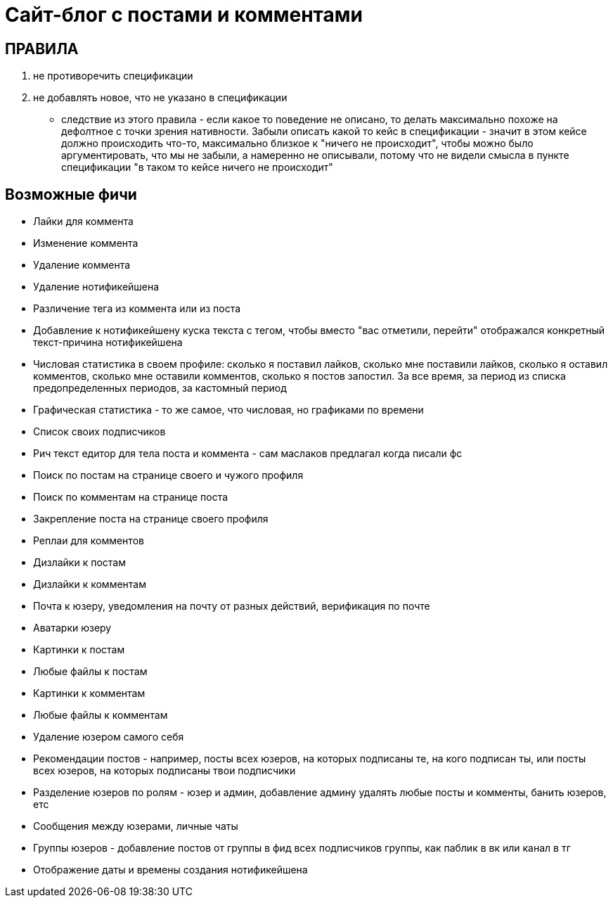 = Сайт-блог с постами и комментами

== ПРАВИЛА

. не противоречить спецификации
. не добавлять новое, что не указано в спецификации
- следствие из этого правила - если какое то поведение не описано, то делать максимально похоже на дефолтное с точки зрения нативности. Забыли описать какой то кейс в спецификации - значит в этом кейсе должно происходить что-то, максимально близкое к "ничего не происходит", чтобы можно было аргументировать, что мы не забыли, а намеренно не описывали, потому что не видели смысла в пункте спецификации "в таком то кейсе ничего не происходит"

== Возможные фичи

- Лайки для коммента
- Изменение коммента
- Удаление коммента
- Удаление нотификейшена
- Различение тега из коммента или из поста
- Добавление к нотификейшену куска текста с тегом, чтобы вместо "вас отметили, перейти" отображался конкретный текст-причина нотификейшена
- Числовая статистика в своем профиле: сколько я поставил лайков, сколько мне поставили лайков, сколько я оставил комментов, сколько мне оставили комментов, сколько я постов запостил. За все время, за период из списка предопределенных периодов, за кастомный период
- Графическая статистика - то же самое, что числовая, но графиками по времени
- Список своих подписчиков
- Рич текст едитор для тела поста и коммента - сам маслаков предлагал когда писали фс
- Поиск по постам на странице своего и чужого профиля
- Поиск по комментам на странице поста
- Закрепление поста на странице своего профиля
- Реплаи для комментов
- Дизлайки к постам
- Дизлайки к комментам
- Почта к юзеру, уведомления на почту от разных действий, верификация по почте
- Аватарки юзеру
- Картинки к постам
- Любые файлы к постам
- Картинки к комментам
- Любые файлы к комментам
- Удаление юзером самого себя
- Рекомендации постов - например, посты всех юзеров, на которых подписаны те, на кого подписан ты, или посты всех юзеров, на которых подписаны твои подписчики
- Разделение юзеров по ролям - юзер и админ, добавление админу удалять любые посты и комменты, банить юзеров, етс
- Сообщения между юзерами, личные чаты
- Группы юзеров - добавление постов от группы в фид всех подписчиков группы, как паблик в вк или канал в тг
- Отображение даты и времены создания нотификейшена
